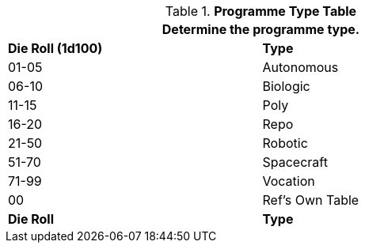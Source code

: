 .*Programme Type Table*
[width="75%",cols="^,<",frame="all", stripes="even"]
|===
2+<|Determine the programme type. 

s|Die Roll (1d100)
s|Type

|01-05
|Autonomous

|06-10
|Biologic

|11-15
|Poly

|16-20
|Repo

|21-50
|Robotic

|51-70
|Spacecraft

|71-99
|Vocation

|00
|Ref's Own Table

s|Die Roll
s|Type

|===

	




